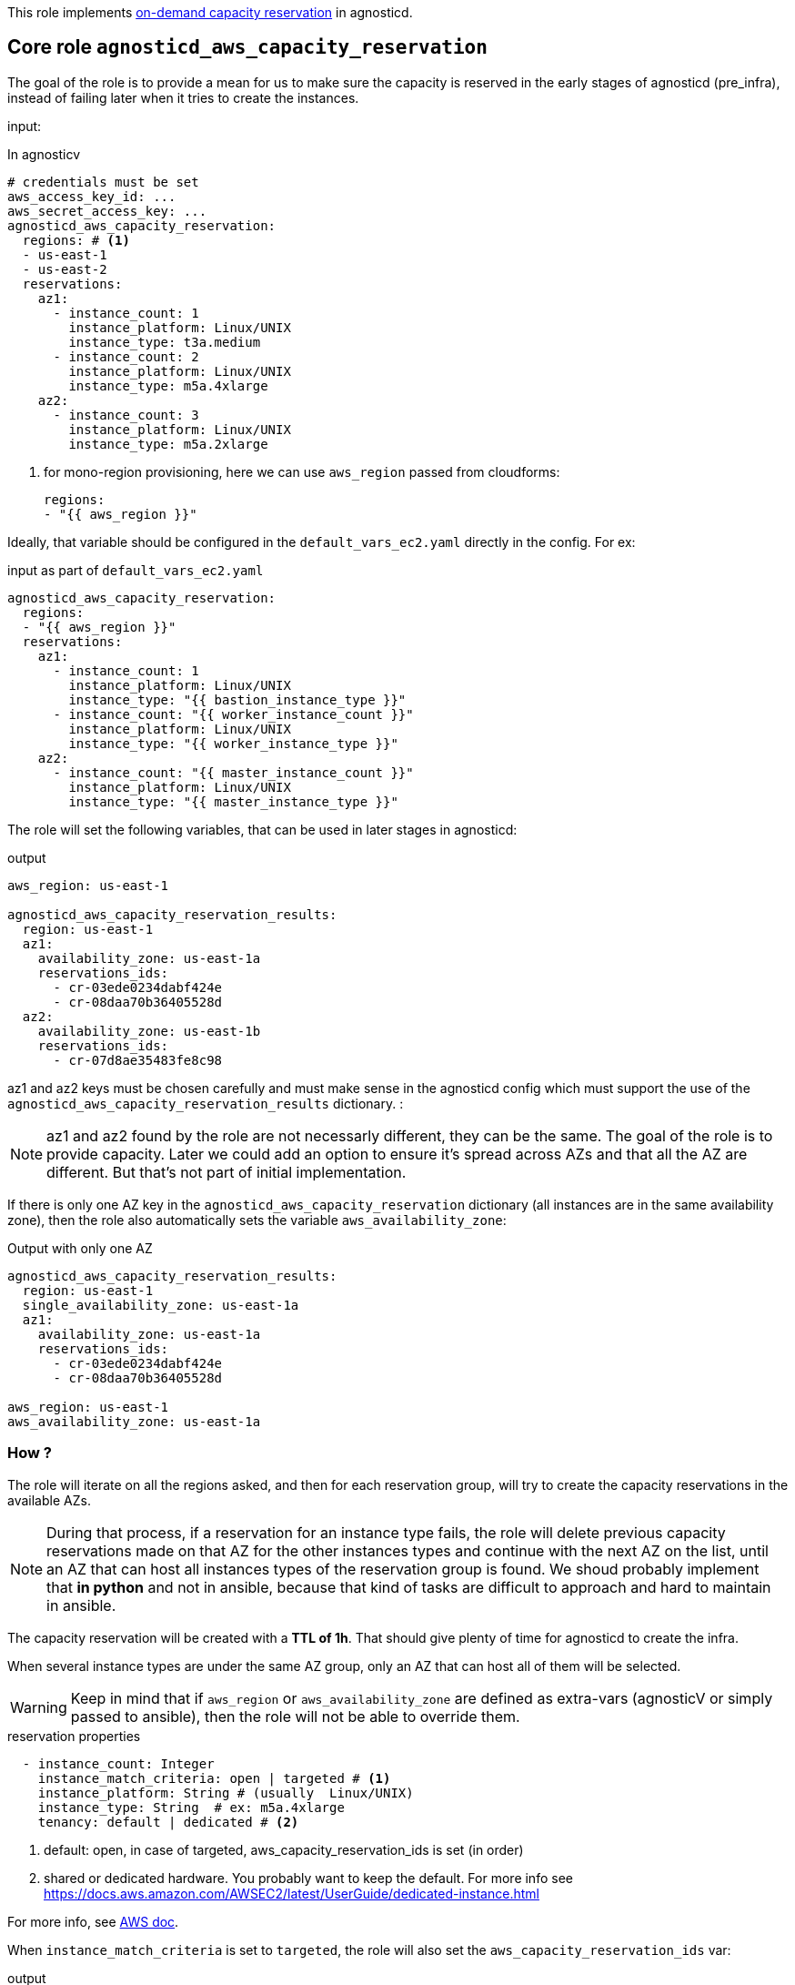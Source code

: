 This role implements link:https://docs.aws.amazon.com/AWSEC2/latest/UserGuide/ec2-capacity-reservations.html[on-demand capacity reservation] in agnosticd.

== Core role `agnosticd_aws_capacity_reservation` ==

The goal of the role is to provide a mean for us to make sure the capacity is reserved in the early stages of agnosticd (pre_infra), instead of failing later when it tries to create the instances.


input:

[source,yaml]
.In agnosticv
----
# credentials must be set
aws_access_key_id: ...
aws_secret_access_key: ...
agnosticd_aws_capacity_reservation:
  regions: # <1>
  - us-east-1
  - us-east-2
  reservations:
    az1:
      - instance_count: 1
        instance_platform: Linux/UNIX
        instance_type: t3a.medium
      - instance_count: 2
        instance_platform: Linux/UNIX
        instance_type: m5a.4xlarge
    az2:
      - instance_count: 3
        instance_platform: Linux/UNIX
        instance_type: m5a.2xlarge
----
<1> for mono-region provisioning, here we can use `aws_region` passed from cloudforms:
+
----
regions:
- "{{ aws_region }}"
----

Ideally, that variable should be configured in the `default_vars_ec2.yaml` directly in the config. For ex:
[source,yaml]
.input as part of `default_vars_ec2.yaml`
----
agnosticd_aws_capacity_reservation:
  regions:
  - "{{ aws_region }}"
  reservations:
    az1:
      - instance_count: 1
        instance_platform: Linux/UNIX
        instance_type: "{{ bastion_instance_type }}"
      - instance_count: "{{ worker_instance_count }}"
        instance_platform: Linux/UNIX
        instance_type: "{{ worker_instance_type }}"
    az2:
      - instance_count: "{{ master_instance_count }}"
        instance_platform: Linux/UNIX
        instance_type: "{{ master_instance_type }}"
----

The role will set the following variables, that can be used in later stages in agnosticd:

.output
[source,yaml]
----
aws_region: us-east-1

agnosticd_aws_capacity_reservation_results:
  region: us-east-1
  az1:
    availability_zone: us-east-1a
    reservations_ids:
      - cr-03ede0234dabf424e
      - cr-08daa70b36405528d
  az2:
    availability_zone: us-east-1b
    reservations_ids:
      - cr-07d8ae35483fe8c98
----

az1 and az2 keys must be chosen carefully and must make sense in the agnosticd config which must support the use of the `agnosticd_aws_capacity_reservation_results` dictionary.
:

NOTE: az1 and az2 found by the role are not necessarly different, they can be the same. The goal of the role is to provide capacity. Later we could add an option to ensure it's spread across AZs and that all the AZ are different. But that's not part of initial implementation.

If there is only one AZ key in the `agnosticd_aws_capacity_reservation` dictionary (all instances are in the same availability zone), then the role also automatically sets the variable `aws_availability_zone`:

[source,yaml]
.Output with only one AZ
----
agnosticd_aws_capacity_reservation_results:
  region: us-east-1
  single_availability_zone: us-east-1a
  az1:
    availability_zone: us-east-1a
    reservations_ids:
      - cr-03ede0234dabf424e
      - cr-08daa70b36405528d

aws_region: us-east-1
aws_availability_zone: us-east-1a
----

=== How ? ===

The role will iterate on all the regions asked, and then for each reservation group, will try to create the capacity reservations in the available AZs.

NOTE: During that process, if a reservation for an instance type fails, the role will delete previous capacity reservations made on that AZ for the other instances types and continue with the next AZ on the list, until an AZ that can host all instances types of the reservation group is found. We shoud probably implement that *in python* and not in ansible, because that kind of tasks are difficult to approach and hard to maintain in ansible.

The capacity reservation will be created with a *TTL of 1h*. That should give plenty of time for agnosticd to create the infra.

When several instance types are under the same AZ group, only an AZ that can host all of them will be selected.

WARNING: Keep in mind that if `aws_region` or `aws_availability_zone` are defined as extra-vars (agnosticV or simply passed to ansible), then the role will not be able to override them.

[source,yaml]
.reservation properties
----
  - instance_count: Integer
    instance_match_criteria: open | targeted # <1>
    instance_platform: String # (usually  Linux/UNIX)
    instance_type: String  # ex: m5a.4xlarge
    tenancy: default | dedicated # <2>
----
<1> default: open, in case of targeted, aws_capacity_reservation_ids is set (in order)
<2>  shared or dedicated hardware. You probably want to keep the default. For more info see https://docs.aws.amazon.com/AWSEC2/latest/UserGuide/dedicated-instance.html

For more info, see link:https://docs.aws.amazon.com/AWSCloudFormation/latest/UserGuide/aws-resource-ec2-capacityreservation.html#cfn-ec2-capacityreservation-tagspecifications[AWS doc].

When `instance_match_criteria` is set to `targeted`, the role will also set the `aws_capacity_reservation_ids` var:

[source,yaml]
.output
----
aws_capacity_reservation_ids:
  az1: cr-123456789
  az2: cr-123456789
----

If `instance_match_criteria` is set to `targeted`, the agnosticd config must support it and the ids must be used in the config, otherwise the reservation will not be used for the instances.

=== Should i use open or targeted ? ===

When you're in sandboxes, you can use `open`, and should not really care about `targeted`, as the only thing running in the sandbox will be the current provision.

When in a shared account (ex: GPTE prod account 'gpe'), `targeted` must be used, otherwise there no guarantee which instances will be part of the reservation. Already running instances could match the criteria of the reservation.

At first we would probably use this feature only as `open`, in AWS sandboxes.

WARNING: If you use `targeted`, keep in mind to adjust the TTL properly. Instances targeting a capacity reservation cannot be easily stopped/started. The instances can no longer launch if the target capacity reservation has expired or was canceled.

=== When ? ===

The role would be executed if:

* `agnosticd_aws_capacity_reservation` is defined and not empty
* `agnosticd_aws_capacity_reservation_enable` is true (default is true)


== How to use ODCR in agnosticd config ? ==

The best way is to define the `agnosticd_aws_capacity_reservation` in default vars `default_vars_ec2.yaml` file.

Then, use the
